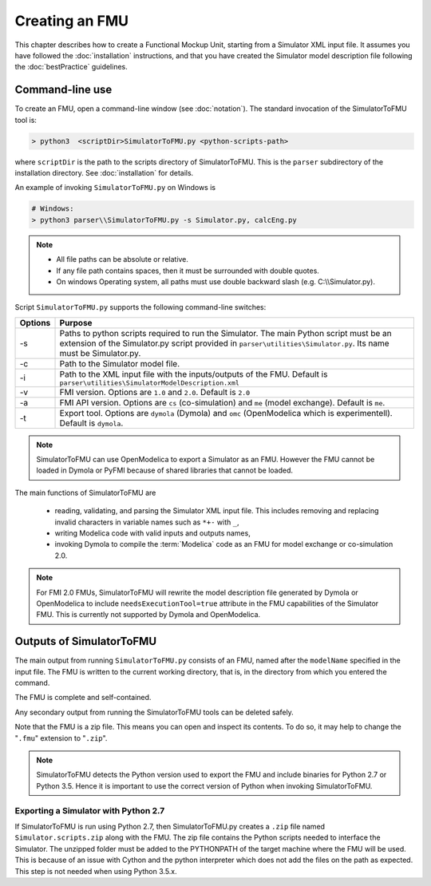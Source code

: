 .. highlight:: rest

.. _build:


Creating an FMU
===============

This chapter describes how to create a Functional Mockup Unit, starting from a Simulator XML input file.
It assumes you have followed the :doc:`installation` instructions, and that you have created the Simulator 
model description file  following the :doc:`bestPractice` guidelines.

Command-line use
^^^^^^^^^^^^^^^^

To create an FMU,
open a command-line window (see :doc:`notation`).
The standard invocation of the SimulatorToFMU tool is:

.. code-block:: none

  > python3  <scriptDir>SimulatorToFMU.py <python-scripts-path> 

where ``scriptDir`` is the path to the scripts directory of SimulatorToFMU.
This is the ``parser`` subdirectory of the installation directory.
See :doc:`installation` for details.

An example of invoking ``SimulatorToFMU.py`` on Windows is 

.. code-block:: none

  # Windows:
  > python3 parser\\SimulatorToFMU.py -s Simulator.py, calcEng.py


.. note:: 

    - All file paths can be absolute or relative.
    - If any file path contains spaces, then it must be surrounded with double quotes. 
    - On windows Operating system, all paths must use double backward slash (e.g. C:\\\\Simulator.py).

Script ``SimulatorToFMU.py`` supports the following command-line switches:

+----------------------------------------------------+-------------------------------------------------------------------+
| Options                                            | Purpose                                                           | 
+====================================================+===================================================================+
| -s                                                 | Paths to python scripts required to run the                       |   
|                                                    | Simulator. The main Python script must be an extension            |
|                                                    | of the Simulator.py script provided in                            |
|                                                    | ``parser\utilities\Simulator.py``.                                |
|                                                    | Its name must be Simulator.py.                                    |
+----------------------------------------------------+-------------------------------------------------------------------+
| -c                                                 | Path to the Simulator model file.                                 |   
+----------------------------------------------------+-------------------------------------------------------------------+
| -i                                                 | Path to the XML input file with the inputs/outputs of the FMU.    |  
|                                                    | Default is ``parser\utilities\SimulatorModelDescription.xml``     |
+----------------------------------------------------+-------------------------------------------------------------------+
| -v                                                 | FMI version. Options are ``1.0`` and ``2.0``. Default is ``2.0``  |   
+----------------------------------------------------+-------------------------------------------------------------------+
| -a                                                 | FMI API version. Options are ``cs`` (co-simulation) and ``me``    | 
|                                                    | (model exchange). Default is ``me``.                              |  
+----------------------------------------------------+-------------------------------------------------------------------+
| -t                                                 | Export tool. Options are ``dymola`` (Dymola) and ``omc``          | 
|                                                    | (OpenModelica which is experimentell). Default is ``dymola``.     |  
+----------------------------------------------------+-------------------------------------------------------------------+

.. note:: 

   SimulatorToFMU can use OpenModelica to export a Simulator as an FMU. 
   However the FMU cannot be loaded in Dymola or PyFMI because of shared libraries
   that cannot be loaded. 

The main functions of SimulatorToFMU are

 - reading, validating, and parsing the Simulator XML input file. 
   This includes removing and replacing invalid characters in variable names such as ``*+-`` with ``_``,
 - writing Modelica code with valid inputs and outputs names,
 - invoking Dymola to compile the :term:`Modelica` code as an FMU for model exchange or co-simulation 2.0.

.. note:: 

  For FMI 2.0 FMUs, SimulatorToFMU will rewrite the model description file 
  generated by Dymola or OpenModelica to include ``needsExecutionTool=true`` 
  attribute in the FMU capabilities of the Simulator FMU. 
  This is currently not supported by Dymola and OpenModelica. 

Outputs of SimulatorToFMU
^^^^^^^^^^^^^^^^^^^^^^^^^

The main output from running ``SimulatorToFMU.py`` consists of an FMU, named after the ``modelName`` specified in the input file.
The FMU is written to the current working directory, that is, in the directory from which you entered the command.

The FMU is complete and self-contained.

Any secondary output from running the SimulatorToFMU tools can be deleted safely.

Note that the FMU is a zip file.
This means you can open and inspect its contents.
To do so, it may help to change the "``.fmu``" extension to "``.zip``".

.. note:: 

   SimulatorToFMU detects the Python version used to export the FMU and 
   include binaries for Python 2.7 or Python 3.5. Hence it is important 
   to use the correct version of Python when invoking SimulatorToFMU.

Exporting a Simulator with Python 2.7
"""""""""""""""""""""""""""""""""""""

If SimulatorToFMU is run using Python 2.7, then 
SimulatorToFMU.py creates a  ``.zip`` file named
``Simulator.scripts.zip`` along with the FMU. 
The zip file contains the Python scripts needed to 
interface the Simulator. The unzipped folder must be added 
to the PYTHONPATH of the target machine where the FMU will be used.
This is because of an issue with Cython and the python interpreter 
which does not add the files on the path as expected. 
This step is not needed when using Python 3.5.x.

